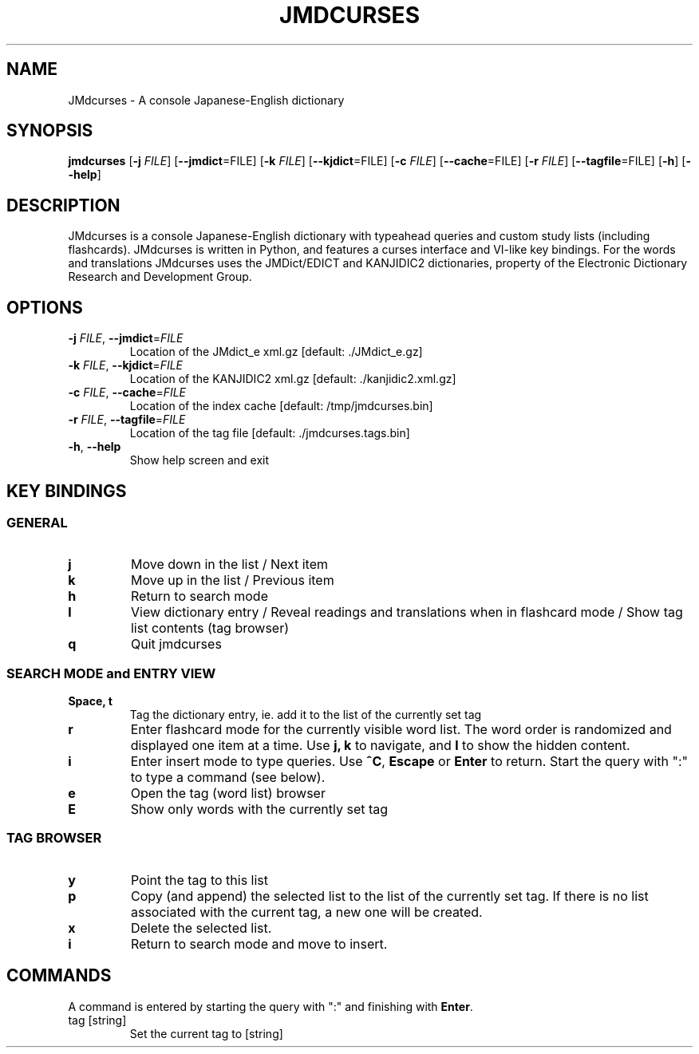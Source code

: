 .TH JMDCURSES 1
.SH NAME
JMdcurses \- A console Japanese-English dictionary
.SH SYNOPSIS
.B jmdcurses
[\fB-j\fR \fIFILE\fR]
[\fB--jmdict\fR=FILE\fR]
[\fB-k\fR \fIFILE\fR]
[\fB--kjdict\fR=FILE\fR]
[\fB-c\fR \fIFILE\fR]
[\fB--cache\fR=FILE\fR]
[\fB-r\fR \fIFILE\fR]
[\fB--tagfile\fR=FILE\fR]
[\fB-h\fR]
[\fB--help\fR]

.SH DESCRIPTION
JMdcurses is a console Japanese-English dictionary with typeahead queries and custom study lists (including flashcards). JMdcurses is written in Python, and features a curses interface and VI-like key bindings. For the words and translations JMdcurses uses the JMDict/EDICT and KANJIDIC2 dictionaries, property of the Electronic Dictionary Research and Development Group.

.SH OPTIONS
.TP
.IP "\fB-j\fR \fIFILE\fR, \fB--jmdict\fR=\fIFILE\fR"
Location of the JMdict_e xml.gz [default: ./JMdict_e.gz]
.TP
.IP "\fB-k\fR \fIFILE\fR, \fB--kjdict\fR=\fIFILE\fR"
Location of the KANJIDIC2 xml.gz [default: ./kanjidic2.xml.gz]
.TP
.IP "\fB-c\fR \fIFILE\fR, \fB--cache\fR=\fIFILE\fR"
Location of the index cache [default: /tmp/jmdcurses.bin]
.TP
.IP "\fB-r\fR \fIFILE\fR, \fB--tagfile\fR=\fIFILE\fR"
Location of the tag file [default: ./jmdcurses.tags.bin]
.TP
.IP "\fB-h\fR, \fB--help\fR"
Show help screen and exit

.SH KEY BINDINGS
.SS GENERAL
.TP
.BR j
Move down in the list / Next item
.TP
.BR k
Move up in the list / Previous item
.TP
.BR h
Return to search mode
.TP
.BR l
View dictionary entry / Reveal readings and translations when in flashcard mode / Show tag list contents (tag browser)
.TP
.BR q
Quit jmdcurses

.SS SEARCH MODE and ENTRY VIEW
.TP
.BR "Space, t"
Tag the dictionary entry, ie. add it to the list of the currently set tag
.TP
.BR r
Enter flashcard mode for the currently visible word list. The word order is randomized and displayed one item at a time. Use \fBj, k\fR to navigate, and \fBl\fR to show the hidden content.
.TP
.BR i
Enter insert mode to type queries. Use \fB^C\fR, \fBEscape\fR or \fBEnter\fR to return. Start the query with ":" to type a command (see below).
.TP
.BR e
Open the tag (word list) browser
.TP
.BR E
Show only words with the currently set tag

.SS TAG BROWSER
.TP
.BR y
Point the tag to this list
.TP
.BR p
Copy (and append) the selected list to the list of the currently set tag. If there is no list associated with the current tag, a new one will be created.
.TP
.BR x
Delete the selected list.
.TP
.BR i
Return to search mode and move to insert.

.SH COMMANDS
A command is entered by starting the query with ":" and finishing with \fBEnter\fR.
.IP "tag [string]"
Set the current tag to [string]

